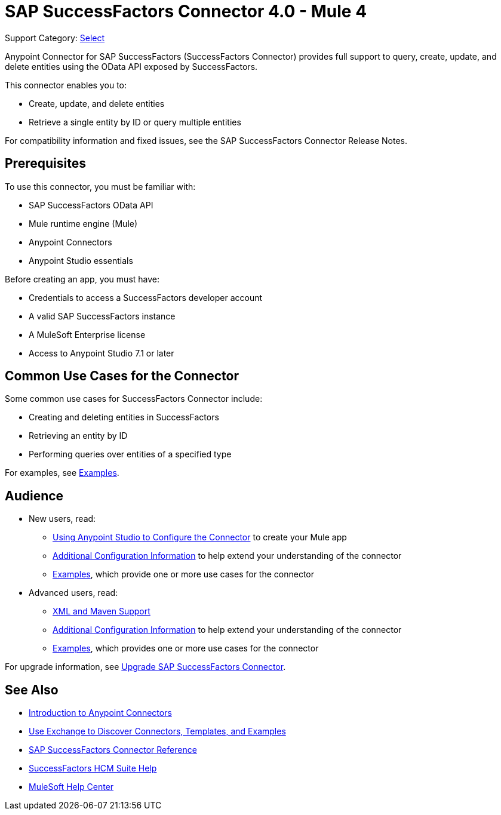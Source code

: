 = SAP SuccessFactors Connector 4.0 - Mule 4

Support Category: https://www.mulesoft.com/legal/versioning-back-support-policy#anypoint-connectors[Select]


Anypoint Connector for SAP SuccessFactors (SuccessFactors Connector) provides full support to query, create, update, and delete entities using the OData API exposed by SuccessFactors.

This connector enables you to:

* Create, update, and delete entities
* Retrieve a single entity by ID or query multiple entities

For compatibility information and fixed issues, see the SAP SuccessFactors Connector Release Notes.

== Prerequisites

To use this connector, you must be familiar with:

* SAP SuccessFactors OData API
* Mule runtime engine (Mule)
* Anypoint Connectors
* Anypoint Studio essentials

Before creating an app, you must have:

* Credentials to access a SuccessFactors developer account
* A valid SAP SuccessFactors instance
* A MuleSoft Enterprise license
* Access to Anypoint Studio 7.1 or later

== Common Use Cases for the Connector

Some common use cases for SuccessFactors Connector include:

* Creating and deleting entities in SuccessFactors
* Retrieving an entity by ID
* Performing queries over entities of a specified type

For examples, see xref:sap-successfactors-connector-examples.adoc[Examples].

== Audience

* New users, read:
** xref:sap-successfactors-connector-studio.adoc[Using Anypoint Studio to Configure the Connector] to create your Mule app
** xref:sap-successfactors-connector-config-topics.adoc[Additional Configuration Information]
to help extend your understanding of the connector
** xref:sap-successfactors-connector-examples.adoc[Examples], which provide one or more use cases for the connector
* Advanced users, read:
** xref:sap-successfactors-connector-xml-maven.adoc[XML and Maven Support]
** xref:sap-successfactors-connector-config-topics.adoc[Additional Configuration Information] to help extend your understanding of the connector
** xref:sap-successfactors-connector-examples.adoc[Examples], which provides one or more use cases for the connector

For upgrade information, see
xref:sap-successfactors-connector-upgrade-migrate.adoc[Upgrade SAP SuccessFactors Connector].


== See Also

* xref:connectors::introduction/introduction-to-anypoint-connectors.adoc[Introduction to Anypoint Connectors]
* xref:connectors::introduction/intro-use-exchange.adoc[Use Exchange to Discover Connectors, Templates, and Examples]
* xref:sap-successfactors-connector-reference.adoc[SAP SuccessFactors Connector Reference]
* https://help.sap.com/viewer/p/SAP_SUCCESSFACTORS_HCM_SUITE[SuccessFactors HCM Suite Help]
* https://help.mulesoft.com[MuleSoft Help Center]
